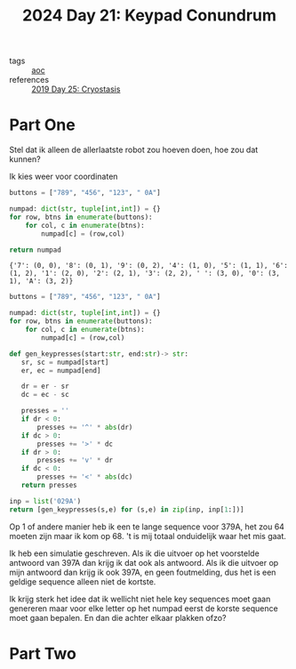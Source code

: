 :PROPERTIES:
:ID:       394e4ef5-4579-4611-9e0f-9f3d891b6b79
:END:
#+title: 2024 Day 21: Keypad Conundrum
#+filetags: :python:
- tags :: [[id:3b4d4e31-7340-4c89-a44d-df55e5d0a3d3][aoc]]
- references :: [[id:e44c905c-d851-407a-9bac-b6ceaab4e864][2019 Day 25: Cryostasis]]

* Part One

Stel dat ik alleen de allerlaatste robot zou hoeven doen, hoe zou dat kunnen?

Ik kies weer voor coordinaten

#+NAME: numpad
#+begin_src python :results value
buttons = ["789", "456", "123", " 0A"]

numpad: dict(str, tuple[int,int]) = {}
for row, btns in enumerate(buttons):
    for col, c in enumerate(btns):
        numpad[c] = (row,col)

return numpad
#+end_src

#+RESULTS: numpad
: {'7': (0, 0), '8': (0, 1), '9': (0, 2), '4': (1, 0), '5': (1, 1), '6': (1, 2), '1': (2, 0), '2': (2, 1), '3': (2, 2), ' ': (3, 0), '0': (3, 1), 'A': (3, 2)}


#+begin_src python :results value
buttons = ["789", "456", "123", " 0A"]

numpad: dict(str, tuple[int,int]) = {}
for row, btns in enumerate(buttons):
    for col, c in enumerate(btns):
        numpad[c] = (row,col)

def gen_keypresses(start:str, end:str)-> str:
   sr, sc = numpad[start]
   er, ec = numpad[end]

   dr = er - sr
   dc = ec - sc

   presses = ''
   if dr < 0:
       presses += '^' * abs(dr)
   if dc > 0:
       presses += '>' * dc
   if dr > 0:
       presses += 'v' * dr
   if dc < 0:
       presses += '<' * abs(dc)
   return presses

inp = list('029A')
return [gen_keypresses(s,e) for (s,e) in zip(inp, inp[1:])]
#+end_src

#+RESULTS:

Op 1 of andere manier heb ik een te lange sequence voor 379A, het zou 64 moeten zijn maar ik kom op 68.
't is mij totaal onduidelijk waar het mis gaat.

Ik heb een simulatie geschreven.
Als ik die uitvoer op het voorstelde antwoord van 397A dan krijg ik dat ook als antwoord.
Als ik die uitvoer op mijn antwoord dan krijg ik ook 397A, en geen foutmelding, dus het is een geldige sequence alleen niet de kortste.

Ik krijg sterk het idee dat ik wellicht niet hele key sequences moet gaan
genereren maar voor elke letter op het numpad eerst de korste sequence moet gaan
bepalen. En dan die achter elkaar plakken ofzo?
* Part Two
